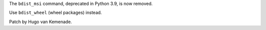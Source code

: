 The ``bdist_msi`` command, deprecated in Python 3.9, is now removed.

Use ``bdist_wheel`` (wheel packages) instead.

Patch by Hugo van Kemenade.
